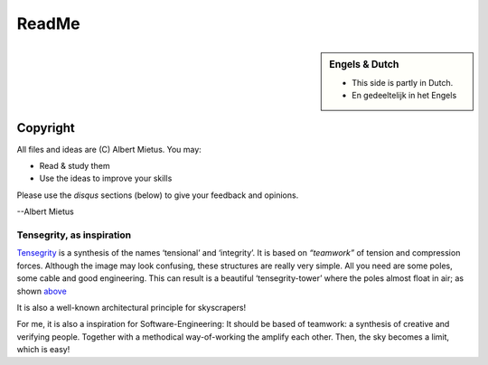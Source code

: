 .. Copyright (C) ALbert Mietus, SoftwareBeterMaken.nl; 2017.
   Part of my `MESS` project

******
ReadMe
******

.. sidebar:: Engels & Dutch

   * This side is partly in Dutch.
   * En gedeeltelijk in het Engels

.. MARKER_1

.. glossary::

   Modern Engineering

      Software-engineering is a juvenile profession, with many new insights.

      Most are recently *discovered* in generic software development; like ‘the web’. And written
      in a language (both computer and human), that is very contrasting with the technology-talk of
      typical “RealTime/Embedded” engineering. And so, often rejected or not seen as relevant.

      Although their examples are too dissimular in many casses, the concepts can be useful. There is
      no valid reason not to incorporate their modern approach of software-engineering into *our*
      process.


   Sovereign Software
      All **unmanaged**, *background* software enabling modern life!

      * Traditional RealTime/Embedded software & their big successors
      * Compilers,  Kernels, Drivers, code-analysers, ...
      * Routers, PLCs, EMUs, the TCP/IP-stack, ...

      Traditionally, that “small” software was called “RealTime” and/or “Embedded”.  Currently most
      of that software isn’t *'small'* anymore, nor *‘embedded (in a product)’*. Furthermore, all
      *normal* software appears to be realtime; mostly due hardware-speedup.

      And, there is a lot of software, like (kernel)-drivers, compilers and SW-tools which
      isn’t embedded, nor realtime; but should have the quality that is equivalent to that old-
      school engineering. As everybody depends on it -- directly (sw-engineering) or indirectly (a
      bug in a compiler will effect all end-users!).


.. MARKER_2

Copyright
=========

All files and ideas are (C) Albert Mietus. You may:

* Read & study them
* Use the ideas to improve your skills

Please use the *disqus* sections (below) to give your feedback and opinions.


--Albert Mietus

.. MARKER_3

Tensegrity, as inspiration
**************************
.. image:: /_external_templates/static/Needle_Tower_doorzichtig.png

`Tensegrity <https://en.wikipedia.org/wiki/Tensegrity>`__ is a synthesis of the names ‘tensional’
and ‘integrity’. It is based on *“teamwork”* of tension and compression forces. Although the image
may look confusing, these structures are really very simple. All you need are some poles, some
cable and good engineering. This can result is a beautiful ‘tensegrity-tower’ where the poles
almost float in air; as shown `above <https://commons.wikimedia.org/wiki/File:Kenneth_Snelson_Needle_Tower.JPG>`__

It is also a well-known architectural principle for skyscrapers!

For me, it is also a inspiration for Software-Engineering: It should be based of teamwork: a synthesis
of creative and verifying people. Together with a methodical way-of-working the amplify each
other. Then, the sky becomes a limit, which is easy!

.. MARKER_4


